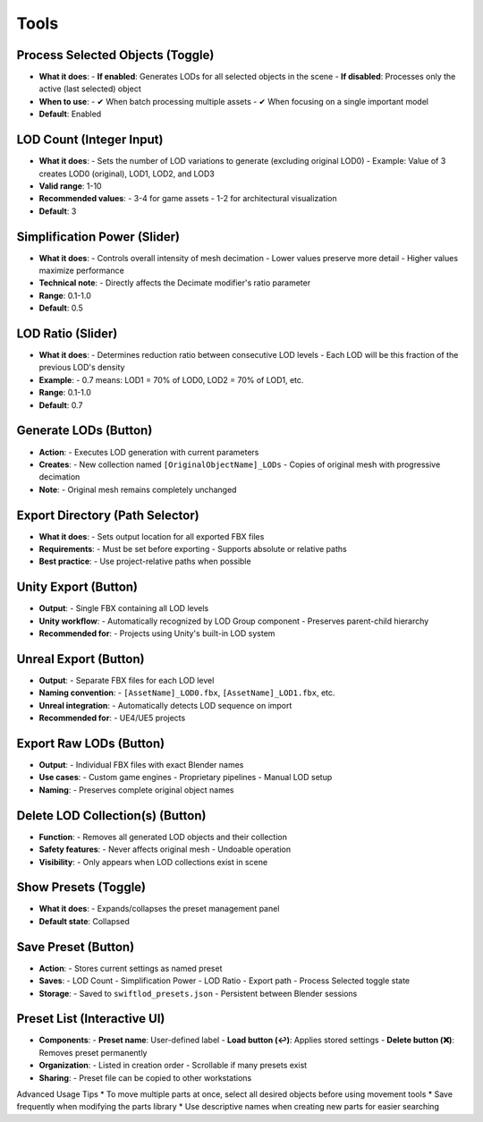 Tools
##########

Process Selected Objects (Toggle)
*******************************

* **What it does**:
  - **If enabled**: Generates LODs for all selected objects in the scene
  - **If disabled**: Processes only the active (last selected) object
* **When to use**:
  - ✔ When batch processing multiple assets
  - ✔ When focusing on a single important model
* **Default**: Enabled

LOD Count (Integer Input)
************************

* **What it does**:
  - Sets the number of LOD variations to generate (excluding original LOD0)
  - Example: Value of 3 creates LOD0 (original), LOD1, LOD2, and LOD3
* **Valid range**: 1-10
* **Recommended values**:
  - 3-4 for game assets
  - 1-2 for architectural visualization
* **Default**: 3

Simplification Power (Slider)
****************************

* **What it does**:
  - Controls overall intensity of mesh decimation
  - Lower values preserve more detail
  - Higher values maximize performance
* **Technical note**:
  - Directly affects the Decimate modifier's ratio parameter
* **Range**: 0.1-1.0
* **Default**: 0.5

LOD Ratio (Slider)
*****************

* **What it does**:
  - Determines reduction ratio between consecutive LOD levels
  - Each LOD will be this fraction of the previous LOD's density
* **Example**:
  - 0.7 means: LOD1 = 70% of LOD0, LOD2 = 70% of LOD1, etc.
* **Range**: 0.1-1.0
* **Default**: 0.7

Generate LODs (Button)
*********************

* **Action**:
  - Executes LOD generation with current parameters
* **Creates**:
  - New collection named ``[OriginalObjectName]_LODs``
  - Copies of original mesh with progressive decimation
* **Note**:
  - Original mesh remains completely unchanged

Export Directory (Path Selector)
*******************************

* **What it does**:
  - Sets output location for all exported FBX files
* **Requirements**:
  - Must be set before exporting
  - Supports absolute or relative paths
* **Best practice**:
  - Use project-relative paths when possible

Unity Export (Button)
********************

* **Output**:
  - Single FBX containing all LOD levels
* **Unity workflow**:
  - Automatically recognized by LOD Group component
  - Preserves parent-child hierarchy
* **Recommended for**:
  - Projects using Unity's built-in LOD system

Unreal Export (Button)
*********************

* **Output**:
  - Separate FBX files for each LOD level
* **Naming convention**:
  - ``[AssetName]_LOD0.fbx``, ``[AssetName]_LOD1.fbx``, etc.
* **Unreal integration**:
  - Automatically detects LOD sequence on import
* **Recommended for**:
  - UE4/UE5 projects

Export Raw LODs (Button)
***********************

* **Output**:
  - Individual FBX files with exact Blender names
* **Use cases**:
  - Custom game engines
  - Proprietary pipelines
  - Manual LOD setup
* **Naming**:
  - Preserves complete original object names

Delete LOD Collection(s) (Button)
********************************

* **Function**:
  - Removes all generated LOD objects and their collection
* **Safety features**:
  - Never affects original mesh
  - Undoable operation
* **Visibility**:
  - Only appears when LOD collections exist in scene

Show Presets (Toggle)
********************

* **What it does**:
  - Expands/collapses the preset management panel
* **Default state**: Collapsed

Save Preset (Button)
*******************

* **Action**:
  - Stores current settings as named preset
* **Saves**:
  - LOD Count
  - Simplification Power
  - LOD Ratio
  - Export path
  - Process Selected toggle state
* **Storage**:
  - Saved to ``swiftlod_presets.json``
  - Persistent between Blender sessions

Preset List (Interactive UI)
****************************

* **Components**:
  - **Preset name**: User-defined label
  - **Load button (↩️)**: Applies stored settings
  - **Delete button (❌)**: Removes preset permanently
* **Organization**:
  - Listed in creation order
  - Scrollable if many presets exist
* **Sharing**:
  - Preset file can be copied to other workstations

Advanced Usage Tips
* To move multiple parts at once, select all desired objects before using movement tools
* Save frequently when modifying the parts library
* Use descriptive names when creating new parts for easier searching

